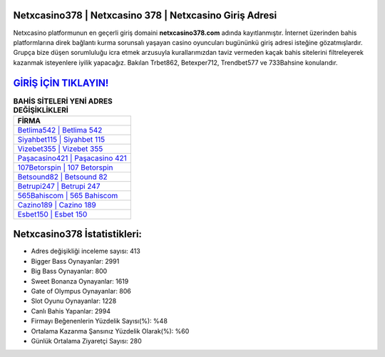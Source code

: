 ﻿Netxcasino378 | Netxcasino 378 | Netxcasino Giriş Adresi
===================================

.. image:: images/netxcasino-giris.jpg
   :width: 600
   
Netxcasino platformunun en geçerli giriş domaini **netxcasino378.com** adında kayıtlanmıştır. İnternet üzerinden bahis platformlarına direk bağlantı kurma sorunsalı yaşayan casino oyuncuları bugününkü giriş adresi isteğine gözatmışlardır. Grupça bize düşen sorumluluğu icra etmek arzusuyla kurallarımızdan taviz vermeden kaçak bahis sitelerini filtreleyerek kazanmak isteyenlere iyilik yapacağız. Bakılan Trbet862, Betexper712, Trendbet577 ve 733Bahsine konularıdır.

`GİRİŞ İÇİN TIKLAYIN! <https://cutt.ly/QwVVg2Vk>`_
==============

.. list-table:: **BAHİS SİTELERİ YENİ ADRES DEĞİŞİKLİKLERİ**
   :widths: 100
   :header-rows: 1

   * - FİRMA
   * - `Betlima542 | Betlima 542 <betlima542-betlima-542-betlima-giris-adresi.html>`_
   * - `Siyahbet115 | Siyahbet 115 <siyahbet115-siyahbet-115-siyahbet-giris-adresi.html>`_
   * - `Vizebet355 | Vizebet 355 <vizebet355-vizebet-355-vizebet-giris-adresi.html>`_	 
   * - `Paşacasino421 | Paşacasino 421 <pasacasino421-pasacasino-421-pasacasino-giris-adresi.html>`_	 
   * - `107Betorspin | 107 Betorspin <107betorspin-107-betorspin-betorspin-giris-adresi.html>`_ 
   * - `Betsound82 | Betsound 82 <betsound82-betsound-82-betsound-giris-adresi.html>`_
   * - `Betrupi247 | Betrupi 247 <betrupi247-betrupi-247-betrupi-giris-adresi.html>`_	 
   * - `565Bahiscom | 565 Bahiscom <565bahiscom-565-bahiscom-bahiscom-giris-adresi.html>`_
   * - `Cazino189 | Cazino 189 <cazino189-cazino-189-cazino-giris-adresi.html>`_
   * - `Esbet150 | Esbet 150 <esbet150-esbet-150-esbet-giris-adresi.html>`_
	 
Netxcasino378 İstatistikleri:
===================================	 
* Adres değişikliği inceleme sayısı: 413
* Bigger Bass Oynayanlar: 2991
* Big Bass Oynayanlar: 800
* Sweet Bonanza Oynayanlar: 1619
* Gate of Olympus Oynayanlar: 806
* Slot Oyunu Oynayanlar: 1228
* Canlı Bahis Yapanlar: 2994
* Firmayı Beğenenlerin Yüzdelik Sayısı(%): %48
* Ortalama Kazanma Şansınız Yüzdelik Olarak(%): %60
* Günlük Ortalama Ziyaretçi Sayısı: 280
